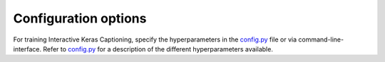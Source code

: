 #####################
Configuration options
#####################

For training Interactive Keras Captioning, specify the hyperparameters in the `config.py`_ file or via command-line-interface.
Refer to `config.py`_ for a description of the different hyperparameters available.

.. _config.py: https://github.com/lvapeab/interactive-keras-captioning/blob/master/config.py